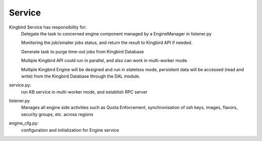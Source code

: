 ===============================
Service
===============================

Kingbird Service has responsibility for:
    Delegate the task to concerned engine component managed by a EngineManager
    in listener.py

    Monitoring the job/smaller jobs status, and return the result to Kingbird
    API if needed.

    Generate task to purge time-out jobs from Kingbird Database

    Multiple Kingbird API could run in parallel, and also can work in
    multi-worker mode.

    Multiple Kingbird Engine will be designed and run in stateless mode,
    persistent data will be accessed (read and write) from the Kingbird
    Database through the DAL module.

service.py:
    run KB service in multi-worker mode, and establish RPC server

listener.py
    Manages all engine side activities such as Quota Enforcement,
    synchronisation of ssh keys, images, flavors, security groups,
    etc. across regions

engine_cfg.py:
    configuration and initialization for Engine service
